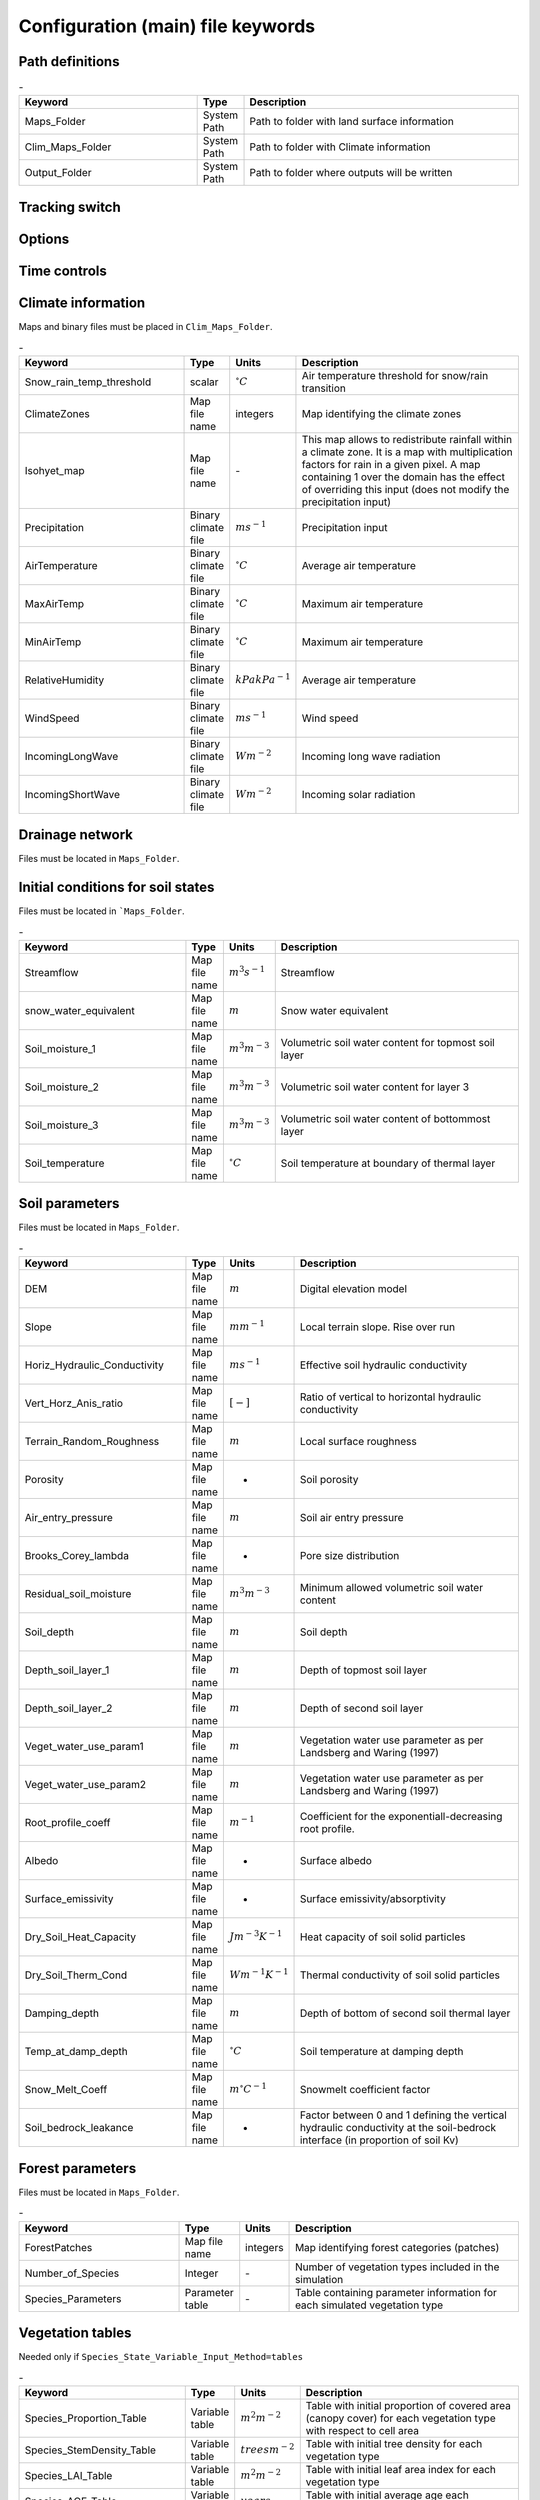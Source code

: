 Configuration (main) file keywords
==================================

Path definitions
----------------
.. csv-table:: \-
   :header: "Keyword", "Type", "Description"
   :widths: 35, 5, 55

    Maps\_Folder , System Path, Path to folder with land surface information 
    Clim\_Maps\_Folder , System Path , Path to folder with Climate information 
    Output\_Folder , System Path, Path to folder where outputs will be written 

Tracking switch
---------------
.. csv-table:: \-
   :header: "Keyword", "Type", "Description"
   :widths: 35, 5, 5, 55
    
    Tracking , option, Switch 1/0 to turn water tracking (isotopes and/or ages) on (1) or off (0)
    TrackingConfig , System Path, Location and name of the tracking configuration file.

Options
-------
.. csv-table:: \-
   :header: "Keyword", "Type", "Description"
   :widths: 35, 5, 55
    
    MapTypes, option, Format of maps. In this version the format is *csf* (PCRaster)
    Species\_State\_Variable\_Input\_Method, option, Specifies the input format of the vegetation state variables. Options are *table} or *maps}
    Vegetation\_dynamics , option, Switch 1/0 to turn vegetation allocation and growth component on (1) or off (0)
    Reinfiltration , option, Switch 1/0 to turn reinfiltration on (1) or off (0)
    Aerodyn\_resist\_opt , option, Switches between different aerodynamic resistance formulations. 0: Penman; 1: Thom and Oliver (1977) 
    Soil\_resistance\_opt , option, Switches between different soil resistance formulations. \n0: No resistance; \n1: Passerat de Silans et al (1989); \n2: Sellers et al., JGR (1992); \n3: Sakaguchi and Zeng, JGR (2009)

Time controls
-------------
.. csv-table:: \-
   :header: "Keyword", "Type", "Units", "Description"
   :widths: 35, 5, 5, 55
   Simul\_start, Integer, Seconds, Time of simulation start. In the current version this value must be 0 
    Simul\_end, Integer, Seconds, Time when simulation ends in seconds. This value indicates the total simulated time 
    Simul\_tstep , Integer , Seconds , Size of the integration time step 
    Clim\_input\_tstep , Integer , Seconds , Time step of climate forcing. Typically it is the same as *Simul\_tstep but can be larger (i.e. climate inputs are daily but we are using an hourly integration time step). *Clim\_input\_tstep* cannot be smaller than *Simul\_tstep*
    Report\_interval , Integer , Seconds , Intervals between time series outputs. *Report\_interval* cannot be smaller than *Simul\_tstep* and typically it is equal to *Simul\_tstep*
    ReportMap\_interval , Integer , Seconds , Intervals between maps outputs. *ReportMap\_interval* cannot be smaller than *Simul\_tstep*

Climate information
-------------------
Maps and binary files must be placed in ``Clim_Maps_Folder``.

.. csv-table:: \-
   :header: "Keyword", "Type", "Units", "Description"
   :widths: 35, 5, 5, 55
    
    Snow\_rain\_temp\_threshold , scalar , :math:`^{\circ}C`, Air temperature threshold for snow/rain transition
    ClimateZones ,  Map file name , integers , Map identifying the climate zones
    Isohyet\_map ,  Map file name , \- , This map allows to redistribute rainfall within a climate zone. It is a map with multiplication factors for rain in a given pixel. A map containing 1 over the domain has the effect of overriding this  input (does not modify the precipitation input)
    Precipitation , Binary climate file , :math:`ms^{-1}`, Precipitation input 
    AirTemperature , Binary climate file , :math:`^{\circ}C`, Average air temperature
    MaxAirTemp , Binary climate file , :math:`^{\circ}C`, Maximum air temperature
    MinAirTemp, Binary climate file , :math:`^{\circ}C`, Maximum air temperature
    RelativeHumidity, Binary climate file , :math:`kPakPa^{-1}`, Average air temperature
    WindSpeed, Binary climate file , :math:`ms^{-1}`, Wind speed
    IncomingLongWave, Binary climate file , :math:`Wm^{-2}`, Incoming long wave radiation
    IncomingShortWave, Binary climate file , :math:`Wm^{-2}`, Incoming solar radiation


Drainage network
----------------

Files must be located in ``Maps_Folder``.

.. csv-table:: \-
   :header: "Keyword", "Type", "Units", "Description"
   :widths: 35, 5, 5, 55
    local\_drain\_direc , Map file name , \- , D8 steepest descent ldd 
    channel\_width , Map file name , :math:`m`, mask with width of channel network. Pixels with no channel must be 0 or nodata. Positive numbers indicate the width of the channel in the pixel 
    channel\_gw\_transfer\_param , Map file name ,:math:`m^{-1}`, Coefficient controlling transfers of water from the subsurface system to the channel 
    mannings\_n , Map file name ,:math:`sm^{-1/3}`, Manning's n roughness coefficient for channel 


Initial conditions for soil states
----------------------------------

Files must be located in ```Maps_Folder``.

.. csv-table:: \-
   :header: "Keyword", "Type", "Units", "Description"
   :widths: 35, 5, 5, 55
      
   Streamflow , Map file name , :math:`m^3 s^{-1}`, Streamflow
   snow\_water\_equivalent , Map file name , :math:`m`, Snow water equivalent
   Soil\_moisture\_1 , Map file name , :math:`m^3 m^{-3}`, Volumetric soil water content for topmost soil layer
   Soil\_moisture\_2 , Map file name , :math:`m^3 m^{-3}`, Volumetric soil water content for layer 3
   Soil\_moisture\_3 , Map file name , :math:`m^3 m^{-3}`, Volumetric soil water content of bottommost layer
   Soil\_temperature , Map file name , :math:`^{\circ}C`, Soil temperature at boundary of thermal layer 


Soil parameters
---------------

Files must be located in ``Maps_Folder``.

.. csv-table:: \-
   :header: "Keyword", "Type", "Units", "Description"
   :widths: 35, 5, 5, 55

   DEM ,  Map file name , :math:`m`, Digital elevation model
   Slope, Map file name , :math:`mm^{-1}`, Local terrain slope. Rise over run
   Horiz\_Hydraulic\_Conductivity , Map file name , :math:`ms^{-1}`, Effective soil hydraulic conductivity
   Vert\_Horz\_Anis\_ratio , Map file name , :math:`[-]`, Ratio of vertical to horizontal hydraulic conductivity
   Terrain\_Random\_Roughness , Map file name , :math:`m`, Local surface roughness 
   Porosity , Map file name , - , Soil porosity 
   Air\_entry\_pressure , Map file name , :math:`m`, Soil air entry pressure 
   Brooks\_Corey\_lambda , Map file name , - , Pore size distribution 
   Residual\_soil\_moisture , Map file name , :math:`m^{3}m^{-3}`, Minimum allowed volumetric soil water content 
   Soil\_depth , Map file name , :math:`m`, Soil depth 
   Depth\_soil\_layer\_1 , Map file name , :math:`m`, Depth of topmost soil layer 
   Depth\_soil\_layer\_2 , Map file name , :math:`m`, Depth of second soil layer 
   Veget\_water\_use\_param1 , Map file name , :math:`m`, Vegetation water use parameter as per Landsberg and Waring (1997) 
   Veget\_water\_use\_param2 , Map file name , :math:`m`, Vegetation water use parameter as per Landsberg and Waring (1997) 
   Root\_profile\_coeff , Map file name , :math:`m^{-1}` , Coefficient for the exponentiall-decreasing root profile. 
   Albedo , Map file name , - , Surface albedo 
   Surface\_emissivity , Map file name , - , Surface emissivity/absorptivity 
   Dry\_Soil\_Heat\_Capacity , Map file name , :math:`Jm^{-3}K^{-1}`, Heat capacity of soil solid particles 
   Dry\_Soil\_Therm\_Cond , Map file name , :math:`Wm^{-1}K^{-1}`, Thermal conductivity of soil solid particles 
   Damping\_depth , Map file name , :math:`m`, Depth of bottom of second soil thermal layer 
   Temp\_at\_damp\_depth , Map file name , :math:`^{\circ}C`, Soil temperature at damping depth 
   Snow\_Melt\_Coeff , Map file name , :math:`m^{\circ}C^{-1}`, Snowmelt coefficient factor 
   Soil\_bedrock\_leakance , Map file name , - , Factor between 0 and 1 defining the vertical hydraulic conductivity at the soil-bedrock interface (in proportion of soil Kv) 
  

Forest parameters
-----------------

Files must be located in ``Maps_Folder``.

.. csv-table:: \-
   :header: "Keyword", "Type", "Units", "Description"
   :widths: 35, 5, 5, 55

   ForestPatches ,  Map file name , integers , Map identifying forest categories (patches)
   Number\_of\_Species , Integer , \-  , Number of vegetation types included in the simulation 
   Species\_Parameters , Parameter table , \- , Table containing parameter information for each simulated vegetation type 


Vegetation tables
-----------------

Needed only if ``Species_State_Variable_Input_Method=tables``

.. csv-table:: \-
   :header: "Keyword", "Type", "Units", "Description"
   :widths: 35, 5, 5, 55
   
   Species\_Proportion\_Table , Variable table , :math:`m^{2} m^{-2}` , Table with initial proportion of covered area (canopy cover) for each vegetation type with respect to cell area 
   Species\_StemDensity\_Table , Variable table , :math:`trees m^{-2}` , Table with initial tree density for each vegetation type 
   Species\_LAI\_Table , Variable table , :math:`m^{2} m^{-2}` , Table with initial leaf area index for each vegetation type 
   Species\_AGE\_Table , Variable table , :math:`years` , Table with initial average age each vegetation type 
   Species\_BasalArea\_Table , Variable table , :math:`m^{2}` , Table with initial total basal area per vegetation type 
   Species\_Height\_table , Variable table , :math:`m` , Table with initial effective height per vegetation type 
   Species\_RootMass\_table , Variable table , :math:`g m^{-3}` , Table with initial root mass per volume of soil for each vegetation type 


Map report switches
-------------------

Written outputs files are csf maps.

.. csv-table:: \-
   :header: "Keyword", "Units", "Description", "File root"
   :widths: 35, 5, 55, 35
   
   Report\_Long\_Rad\_Down, :math:`W m^{-2}`, Downwelling long wave (infrared) radiation at the top of the canopy (climate input), LDown
   Report\_Short\_Rad\_Down , :math:`W m^{-2}`, Incoming shortwave (visible) radiation at the top of canopy (climate input), Sdown 
   Report\_Precip , :math:`m s^{-1}`, Precipitation (climate input), Pp
   Report\_Rel\_Humidity , :math:`Pa^{1} Pa^{-1}`, Relative humidity in the atmosphere (climate input), RH  
   Report\_Wind\_Speed , :math:`m s^{-1}`, Horizontal wind speed (climate input), WndSp 
   Report\_AvgAir\_Temperature , :math:`^{\circ}C`, Average air temperature (climate input), Tp  
   Report\_MinAir\_Temperature , :math:`^{\circ}C`, Minimum air temperature (climate input), TpMin
   Report\_MaxAir\_Temperature , :math:`^{\circ}C`, Maximum air temperature (climate input), TpMax
   Report\_SWE , :math:`m` , Snow water equivalent, SWE
   Report\_Infilt\_Cap , :math:`m s^{-1}`, Infiltration capacity, IfCap
   Report\_Streamflow  , :math:`m^{3}s^{-1}`, Channel discharge, Q  
   Report\_Soil\_Water\_Content\_Average , :math:`m^{3}m^{-3}`, Average volumetric water content for entire soil profile, SWCav
   Report\_Soil\_Water\_Content\_Up  , :math:`m^{3}m^{-3}`, Average volumetric water content for the two upper soil layers, SWCup
   Report\_Soil\_Water\_Content\_L1  , :math:`m^{3}m^{-3}`, Volumetric water content for topmost soil layer, SWC1
   Report\_Soil\_Water\_Content\_L2  , :math:`m^{3}m^{-3}`, Volumetric water content for second soil layer, SWC2
   Report\_Soil\_Water\_Content\_L3  , :math:`m^{3}m^{-3}`, Volumetric water content for bottommost soil layer, SWC3
   Report\_WaterTableDepth  , :math:`m` Depth the equivalent water table using the average soil moisture, WTD
   Report\_Soil\_Sat\_Deficit  , :math:`m`, Meters of water needed to saturate soil, SatDef
   Report\_Ground\_Water  , :math:`m`, Meters of water above field capacity in the third hydrologic layer, GW
   Report\_Soil\_Net\_Rad  , :math:`Wm^{-2}`, Soil net radiation integrated over the grid cell, NRs 
   Report\_Soil\_LE  , :math:`Wm^{-2}`, Latent heat for surface layer, LEs
   Report\_Sens\_Heat  , :math:`Wm^{-2}`, Sensible heat for surface layer, SensH
   Report\_Grnd\_Heat  , :math:`Wm^{-2}`, Ground heat, GrndH  
   Report\_Snow\_Heat , :math:`Wm^{-2}`, Turbulent heat exchange with snowpack, SnowH 
   Report\_Soil\_Temperature , :math:`^{\circ}C`, Soil temperature at the bottom of first thermal layer, Ts
   Report\_Skin\_Temperature  , :math:`^{\circ}C`, Soil skin temperature, Tskin
   Report\_Total\_ET  , :math:`m s^{-1}`, Total evapotranspiration, Evap
   Report\_Transpiration\_sum , :math:`m s^{-1}`, Transpiration integrated over the grid cell using vegetation fractions, EvapT 
   Report\_Einterception\_sum , :math:`m s^{-1}`, Evaporation of intercepted water, integrated over the grid cell using vegetation fractions, EvapI
   Report\_Esoil\_sum , :math:`m s^{-1}`, Soil evaporation integrated over the grid cell using vegetation (here corresponding to sub-canopy) fractions, EvapS	  
   Report\_Net\_Rad\_sum  , :math:`Wm^{-2}`, Top-of-canopy net radiation integrated over the grid cell, NRtot
   Report\_Veget\_frac , :math:`m^{2} m^{-2}`, Fraction of cell covered by canopy of vegetation type *n*, p\_*n* 
   Report\_Stem\_Density  , :math:`stems m^{-2}`, Density of individuals of vegetation type *n*, ntr\_*n* 
   Report\_Leaf\_Area\_Index   , :math:`m^{2} m^{-2}`, Leaf area index of vegetation type *n*, lai\_*n* 
   Report\_Stand\_Age   , :math:`years`, Age of stand of vegetation type *n*, age\_*n* 
   Report\_Canopy\_Conductance  , :math:`m s^{-1}`, Canopy conductance for vegetation type *n*, gc\_*n* 
   Report\_GPP  , :math:`gC m^{-2}`, Gross primary production for vegetation type *n* during the time step, gpp\_*n* 
   Report\_NPP  , :math:`gC^{-1} m^{-2}`, Net primary production for vegetation type *n* during the time step, npp\_*n* 
   Report\_Basal\_Area  , :math:`m^{2}`, Total basal area of vegetation type *n*, bas\_*n* 
   Report\_Tree\_Height  , :math:`m`, Height of stand of vegetation type *n*, hgt\_*n* 
   Report\_Root\_Mass  , :math:`g m^{-3}`, Root mass per volume of soil vegetation type *n*, root\_*n* 
   Report\_Canopy\_Temp , :math:`^{\circ}C`, Canopy temperature of vegetation type *n*, Tc\_*n* 
   Report\_Canopy\_NetR , :math:`W m^{-2}`, Net radiation above the vegetation type *n*, NRc\_*n* 
   Report\_Canopy\_LE\_E  , :math:`W m^{-2}`, Latent heat for evaporation of canopy interception for vegetation type *n*, LEEi\_*n*
   Report\_Canopy\_LE\_T  , :math:`W m^{-2}`, Latent heat for transpiration for vegetation type *n*, LETr\_*n* 
   Report\_Canopy\_Sens\_Heat  , :math:`W m^{-2}`, Sensible heat for canopy layer of vegetation type *n*, Hc\_*n* 
   Report\_Canopy\_Water\_Stor  , :math:`m`, Water storage in canopy layer of vegetation type *n*, Cs\_*n* 
   Report\_species\_ET , :math:`ms^{-1}`, Evapotranspiration within the vegetation type *n*, ETc\_*n*
   Report\_Transpiration , :math:`ms^{-1}`, Transpiration from vegetation type *n*, Trp\_*n*
   Report\_Einterception , :math:`ms^{-1}`, Evaporation of intercepted water for the vegetation type *n*, Ei\_*n*
   Report\_Esoil , :math:`ms^{-1}`, Soil evaporation under the vegetation type *n*, Es\_*n*
   Report\_GW\_to\_Channnel  , :math:`m`,  Quantity of groundwater seeping in stream water, GWChn
   Report\_Surface\_to\_Channel  , :math:`m`, Quantity of surface runoff contributing to stream water, SrfChn
   Report\_Infiltration  , :math:`m`, Meters of water (re)infiltrated water in the first hydrological layer, Inf
   Report\_Return\_Flow\_Surface , :math:`m`, Meters of water exfiltrated from the first hydrological layer, RSrf
   Report\_Overland\_Inflow  , :math:`m`,  Surface run-on (excluding channel inflow), LSrfi
   Report\_Stream\_Inflow  , :math:`m`, Incoming stream water, LChni
   Report\_Groundwater\_Inflow  , :math:`m`, Lateral groundwater inflow, LGWi
   Report\_Overland\_Outflow  , :math:`m`, Surface run-off (excluding channel outflow), LSrfo
   Report\_Groundwater\_Outflow  , :math:`m`, Lateral groundwater outflow, LGWo
   Report\_GW\_to\_Channnel\_acc , :math:`m`, Cumulated quantity of groundwater seeping in stream water, GWChnA
   Report\_Surface\_to\_Channel\_acc  , :math:`m`, Cumulated quantity of surface runoff contributing to stream water, SrfChnA
   Report\_Infiltration\_acc  , :math:`m`, Cumulated meters of water (re)infiltrated water in the first hydrological layer, InfA
   Report\_Return\_Flow\_Surface\_acc, :math:`m`, Cumulated meters of water exfiltrated from the first hydrological layer, RSrfA
   Report\_Overland\_Inflow\_acc  , :math:`m`, Cumulated surface run-on (excluding channel inflow), LSrfiA
   Report\_Stream\_Inflow\_acc  , :math:`m`, Cumulated lncoming stream water, LChniA
   Report\_Groundwater\_Inflow\_acc  , :math:`m`, Cumulated lateral groundwater inflow, LGWiA
   Report\_Overland\_Outflow\_acc  , :math:`m`, Cumulated surface run-off (excluding channel outflow), LSrfoA
   Report\_Groundwater\_Outflow\_acc  , :math:`m`, Cumulated lateral groundwater outflow, LGWo


Map mask for time series locations
----------------------------------
.. csv-table:: \-
   :header: "Keyword", "Type", "Description"
   :widths: 35, 5, 55

  *TS\_mask* , Map file name , Map identifying cells for which state variables will be reported. Map should be zero every=where expect for target cells. which are identified with integer IDs (`\geq 1`). A maximum of 32 cells can be reported.    


Time series report switches
---------------------------
Written outputs file are time series tables, at cells identified in *TS\_mask*.

..csv-table:: \-
   :header: "Keyword", "Units", "Description", "File name"
   :widths: 35, 5, 55, 5
   
   Ts\_OutletDischarge , :math:`m^{3} s^{-1}`, Time series discharge at cells with *ldd* value = 5 (outlets and sinks), OutletDisch.tab 
   Ts\_Long\_Rad\_Down ,  :math:`W m^{-2}`, Time series of incoming long wave radiation to the surface layer, Ldown.tab 
   Ts\_Short\_Rad\_Down,  :math:`W m^{-2}`, Time series of incoming short wave radiation to the surface layer, Sdown.tab 
   Ts\_Precip,  :math:`ms^{-1}`, Time series of atmospheric long wave radiation, Precip.tab 
   Ts\_Rel\_Humidity ,  :math:`Pa Pa^{-1}`, Time series of relative humidity at the reference height, RelHumid.tab 
   Ts\_Wind\_Speed ,  :math:`m s^{-1}`, Time series of wind speed at reference height, WindSpeed.tab 
   Ts\_AvgAir\_Temperature ,  :math:`^{\circ}C`, Time series of average temperature at reference height, AvgTemp.tab 
   Ts\_MinAir\_Temperature ,  :math:`^{\circ}C`, Time series of minimum temperature at reference height, MinTemp.tab 
   Ts\_MaxAir\_Temperature  ,  :math:`^{\circ}C`, Time series of maximum temperature at reference height, MaxTemp.tab 
   Ts\_SWE,  :math:`m`, Time series of soil water equivalent, SWE.tab 
   Ts\_Infilt\_Cap ,  :math:`m s^{-1}`, Time series of infiltration capacity, InfiltCap.tab 
   Ts\_Streamflow ,  :math:`m^{3} s^{-1}`,  Time series of streamflow, Streamflow.tab  
   Ts\_Ponding ,  :math:`m`, Times series of surface water height, Ponding.tab  
   Ts\_Soil\_Water\_Content\_Average ,  :math:`m^{3}m^{-3}`, Times series of average volumetric water content for entire soil profile, SoilMoistureAv.tab  
   Ts\_Soil\_Water\_Content\_Up ,  :math:`m^{3} m^{-3}`, Times series of average volumetric water content over the two upper soil layers, SoilMoistureUp.tab  
   Ts\_Soil\_Water\_Content\_L1 ,  :math:`m^{3} m^{-3}`,Times series of volumetric water content for topsoil, SoilMoistureL1.tab  
   Ts\_Soil\_Water\_Content\_L2 ,  :math:`m^{3} m^{-3}`,Times series of volumetric water content for second soil layer, SoilMoistureL2.tab  
   Ts\_Soil\_Water\_Content\_L3 ,  :math:`m^{3} m^{-3}`,Times series of volumetric water content for bottommost soil layer, SoilMoistureL3.tab  
   Ts\_WaterTableDepth  , :math:`m` Depth the equivalent water table using the average soil moisture, WaterTableDepth.tab
   Ts\_Soil\_Sat\_Deficit,  :math:`m`, Time series of soil water deficit defined as the water depth needed to saturate the cells identified in *TS\_mask*, SoilSatDef.tab 
   Ts\_Ground\_Water  , :math:`m`, Meters of water above field capacity in the third hydrologic layer, GroundWater.tab
   Ts\_Soil\_Net\_Rad,  :math:`W m^{-2}`, Time series of net radiation for surface layer, NetRadS.tab 
   Ts\_Soil\_LE,  :math:`W m^{-2}`, Time series of latent heat for surface layer, LatHeat.tab 
   Ts\_Sens\_Heat,  :math:`W m^{-2}`, Time series of sensible heat for surface layer, SensHeat.tab 
   Ts\_Grnd\_Heat,  :math:`W m^{-2}`, Time series of ground heat, GrndHeat.tab 
   Ts\_Snow\_Heat,  :math:`W m^{-2}`, Time series of heat exchanges with snowpack, SnowHeat.tab 
   Ts\_Soil\_Temperature,  :math:`^{\circ}C`, Time series of soil temperature, SoilTemp.tab 
   Ts\_Skin\_Temperature,  :math:`^{\circ}C`, Time series of soil skin temperature, SkinTemp.tab 
   Ts\_Total\_ET  , :math:`m s^{-1}`, Total evapotranspiration, Evap.tab
   Ts\_Transpiration\_sum , :math:`m s^{-1}`, Transpiration integrated over the grid cell using vegetation fractions, EvapT.tab 
   Ts\_Einterception\_sum , :math:`m s^{-1}`, Evaporation of intercepted water, integrated over the grid cell using vegetation fractions, EvapI.tab
   Ts\_Esoil\_sum , :math:`m s^{-1}`, Soil evaporation integrated over the grid cell using vegetation (here corresponding to sub-canopy) fractions, EvapS.tab
   Ts\_Net\_Rad\_sum  , :math:`Wm^{-2}`, Top-of-canopy net radiation integrated over the grid cell, NetRadtot.tab
   Ts\_Veget\_frac,  :math:`m^{2} m^{-2}`, Time series of fractions occupied by vegetation type *n*, p\_*n*.tab 
   Ts\_Stem\_Density ,  :math:`stems m^{-2}`, Time series of stem density of vegetation type *n*, num\_of\_trees\_*n*.tab 
   Ts\_Leaf\_Area\_Index,  :math:`m^{2} m^{-2}`, Time series of leaf area index of vegetation type *n*, lai\_*n*.tab 
   Ts\_Canopy\_Conductance,  :math:`m s^{-1}`, Time series of canopy conductance of vegetation type *n*, CanopyConduct\_*n*.tab 
   Ts\_GPP ,  :math:`gC m^{-2}`, Time series of gross primary production of vegetation type *n* during the current time step, GPP\_*n*.tab
   Ts\_NPP ,  :math:`gC m^{-2}`, Time series of net primary production of vegetation type *n* during the current time step, NPP\_*n*.tab
   Ts\_Basal\_Area ,  :math:`m^{-2}`, Time series of total basal area of vegetation type *n*, BasalArea\_*n*.tab
   Ts\_Tree\_Height ,  :math:`m`, Time series of effective tree height of vegetation type *n*, TreeHeight\_*n*.tab
   Ts\_Root\_Mass,  :math:`g m^{-3}`, Time series of root density (mass per volume of soil) of vegetation type *n*, RootMass\_*n*.tab
   Ts\_Canopy\_Temp,  :math:`^{\circ}C`, Time series of canopy temperature of vegetation type *n*, CanopyTemp\_*n*.tab
   Ts\_Canopy\_NetR,  :math:`W m^{-2}`, Time series of net radiation at canopy layer of vegetation type *n*, NetRadC\_*n*.tab
   Ts\_Canopy\_LE\_E,  :math:`W m^{-2}`, Time series of latent heat for evaporation of canopy interception for vegetation type *n*, CanopyLatHeatEi\_*n*.tab
   Ts\_Canopy\_LE\_T,  :math:`W m^{-2}`, Time series of latent heat for transpiration for vegetation type *n*, CanopyLatHeatTr\_*n*.tab
   Ts\_Canopy\_Sens\_Heat ,  :math:`W m^{-2}`, Time series of sensible heat at canopy layer of vegetation type *n*, CanopySensHeat\_*n*.tab
   Ts\_Canopy\_Water\_Stor ,  :math:`m`, Time series of water storage at canopy layer of vegetation type *n*, CanopyWaterStor\_*n*.tab
   Ts\_species\_ET , :math:`m s^{-1}`, Evapotranspiration within the vegetation type *n*, ETc\_*n*
   Ts\_Transpiration ,  :math:`m s^{-1}`, Time series of transpiration for canopy layer of vegetation type *n*, EvapT\_*n*.tab
   Ts\_Einterception , :math:`m s^{-1}`, Evaporation of intercepted water for the vegetation type *n*, EvapI\_*n*
   Ts\_Esoil , :math:`m s^{-1}`, Soil evaporation under the vegetation type *n*, EvapS\_*n*
   Ts\_GW\_to\_Channnel  , :math:`m`,  Quantity of groundwater seeping in stream water, GWtoChn.tab
   Ts\_Surface\_to\_Channel  , :math:`m`, Quantity of surface runoff contributing to stream water, SrftoChn.tab
   Ts\_Infiltration  , :math:`m`, Meters of water (re)infiltrated water in the first hydrological layer, Infilt.tab
   Ts\_Return\_Flow\_Surface , :math:`m`, Meters of water exfiltrated from the first hydrological layer, ReturnSrf.tab
   Ts\_Overland\_Inflow  , :math:`m`,  Surface run-on (excluding channel inflow), SrfLatI.tab
   Ts\_Stream\_Inflow  , :math:`m`, Incoming stream water, ChnLatI.tab
   Ts\_Groundwater\_Inflow  , :math:`m`, Lateral groundwater inflow, GWLatI.tab
   Ts\_Overland\_Outflow  , :math:`m`, Surface run-off (excluding channel outflow), SrfLatO.tab
   Ts\_Groundwater\_Outflow  , :math:`m`, Lateral groundwater outflow, LGWo
   Ts\_GW\_to\_Channnel\_acc , :math:`m`, Cumulated quantity of groundwater seeping in stream water, GWtoChnAcc.tab
   Ts\_Surface\_to\_Channel\_acc  , :math:`m`, Cumulated quantity of surface runoff contributing to stream water, SrftoChnAcc.tab
   Ts\_Infiltration\_acc, :math:`m`, Cumulated meters of water (re)infiltrated water in the first hydrological layer, InfiltAcc.tab
   Ts\_Return\_Flow\_Surface\_acc, :math:`m`, Cumulated meters of water exfiltrated from the first hydrological layer, ReturnSrfAcc.tab
   Ts\_Overland\_Inflow\_acc  , :math:`m`, Cumulated surface run-on (excluding channel inflow), SrfLatIAcc.tab
   Ts\_Stream\_Inflow\_acc  , :math:`m`, Cumulated incoming stream water, ChnLatIAcc.tab
   Ts\_Groundwater\_Inflow\_acc  , :math:`m`, Cumulated lateral groundwater inflow, GWLatIAcc.tab
   Ts\_Overland\_Outflow\_acc  , :math:`m`, Cumulated surface run-off (excluding channel outflow), SrfLatOAcc.tab
   Ts\_Groundwater\_Outflow\_acc  , :math:`m`, Cumulated lateral groundwater outflow, GWLatOAcc.tab
